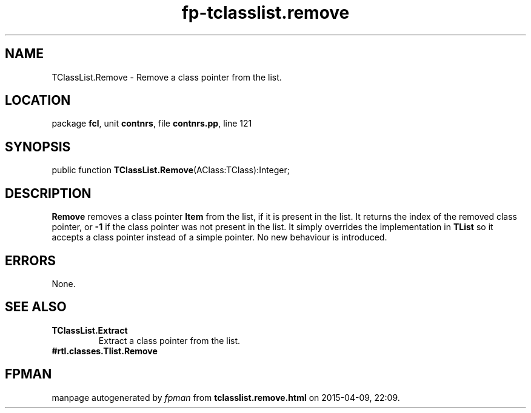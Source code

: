 .\" file autogenerated by fpman
.TH "fp-tclasslist.remove" 3 "2014-03-14" "fpman" "Free Pascal Programmer's Manual"
.SH NAME
TClassList.Remove - Remove a class pointer from the list.
.SH LOCATION
package \fBfcl\fR, unit \fBcontnrs\fR, file \fBcontnrs.pp\fR, line 121
.SH SYNOPSIS
public function \fBTClassList.Remove\fR(AClass:TClass):Integer;
.SH DESCRIPTION
\fBRemove\fR removes a class pointer \fBItem\fR from the list, if it is present in the list. It returns the index of the removed class pointer, or \fB-1\fR if the class pointer was not present in the list. It simply overrides the implementation in \fBTList\fR so it accepts a class pointer instead of a simple pointer. No new behaviour is introduced.


.SH ERRORS
None.


.SH SEE ALSO
.TP
.B TClassList.Extract
Extract a class pointer from the list.
.TP
.B #rtl.classes.Tlist.Remove


.SH FPMAN
manpage autogenerated by \fIfpman\fR from \fBtclasslist.remove.html\fR on 2015-04-09, 22:09.

